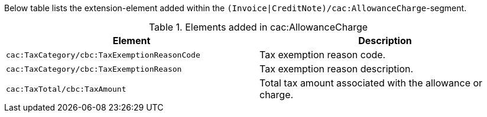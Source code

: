 Below table lists the extension-element added within the `(Invoice|CreditNote)/cac:AllowanceCharge`-segment.

.Elements added in cac:AllowanceCharge
|===
|Element |Description

|`cac:TaxCategory/cbc:TaxExemptionReasonCode`
|Tax exemption reason code.
|`cac:TaxCategory/cbc:TaxExemptionReason`
|Tax exemption reason description.
|`cac:TaxTotal/cbc:TaxAmount`
|Total tax amount associated with the allowance or charge.
|===
